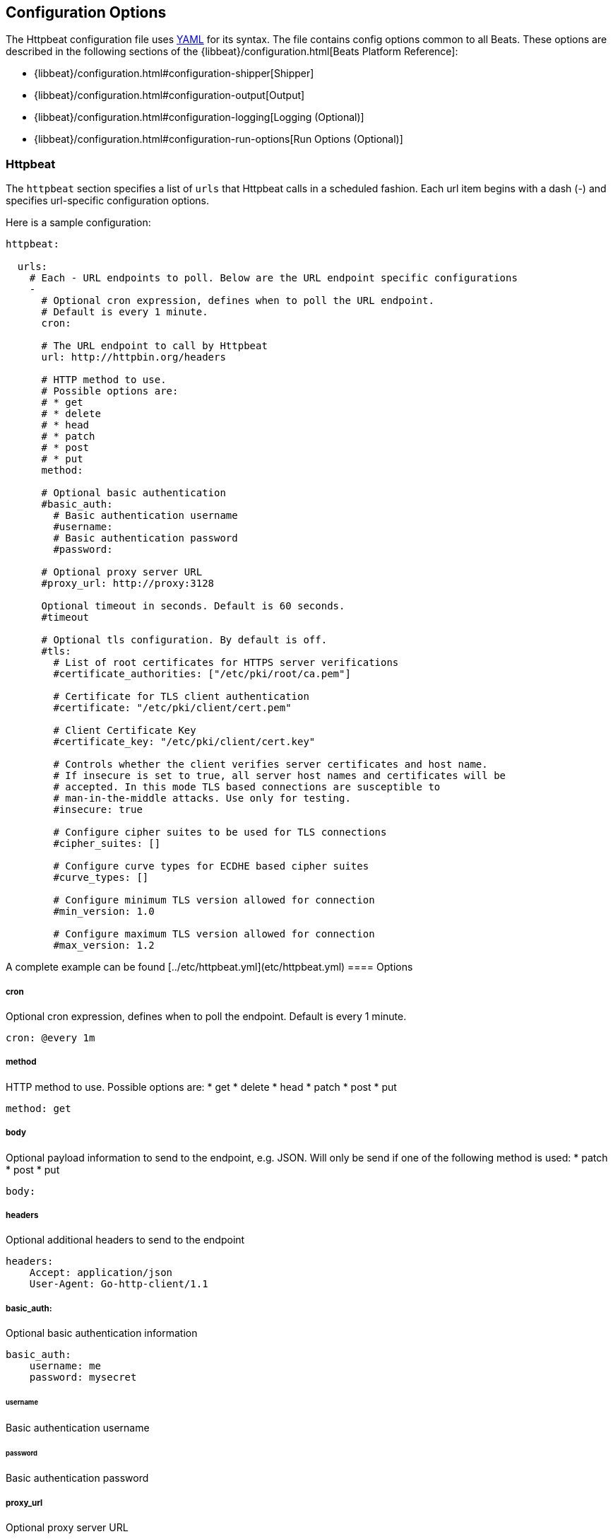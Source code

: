 == Configuration Options

The Httpbeat configuration file uses http://yaml.org/[YAML] for its syntax.
The file contains config options common to all Beats. These options are described
in the following sections of the {libbeat}/configuration.html[Beats Platform Reference]:

* {libbeat}/configuration.html#configuration-shipper[Shipper]
* {libbeat}/configuration.html#configuration-output[Output]
* {libbeat}/configuration.html#configuration-logging[Logging (Optional)]
* {libbeat}/configuration.html#configuration-run-options[Run Options (Optional)]

=== Httpbeat

The `httpbeat` section specifies a list of `urls` that Httpbeat calls in a scheduled fashion.
Each url item begins with a dash (-) and specifies url-specific configuration options.

Here is a sample configuration:

[source,yaml]
-------------------------------------------------------------------------------------
httpbeat:

  urls:
    # Each - URL endpoints to poll. Below are the URL endpoint specific configurations
    -
      # Optional cron expression, defines when to poll the URL endpoint.
      # Default is every 1 minute.
      cron:

      # The URL endpoint to call by Httpbeat
      url: http://httpbin.org/headers

      # HTTP method to use.
      # Possible options are:
      # * get
      # * delete
      # * head
      # * patch
      # * post
      # * put
      method:

      # Optional basic authentication
      #basic_auth:
        # Basic authentication username
        #username:
        # Basic authentication password
        #password:

      # Optional proxy server URL
      #proxy_url: http://proxy:3128

      Optional timeout in seconds. Default is 60 seconds.
      #timeout

      # Optional tls configuration. By default is off.
      #tls:
        # List of root certificates for HTTPS server verifications
        #certificate_authorities: ["/etc/pki/root/ca.pem"]

        # Certificate for TLS client authentication
        #certificate: "/etc/pki/client/cert.pem"

        # Client Certificate Key
        #certificate_key: "/etc/pki/client/cert.key"

        # Controls whether the client verifies server certificates and host name.
        # If insecure is set to true, all server host names and certificates will be
        # accepted. In this mode TLS based connections are susceptible to
        # man-in-the-middle attacks. Use only for testing.
        #insecure: true

        # Configure cipher suites to be used for TLS connections
        #cipher_suites: []

        # Configure curve types for ECDHE based cipher suites
        #curve_types: []

        # Configure minimum TLS version allowed for connection
        #min_version: 1.0

        # Configure maximum TLS version allowed for connection
        #max_version: 1.2

-------------------------------------------------------------------------------------

A complete example can be found [../etc/httpbeat.yml](etc/httpbeat.yml)
==== Options

===== cron

Optional cron expression, defines when to poll the endpoint. Default is every 1 minute.

[source,yaml]
-------------------------------------------------------------------------------------
cron: @every 1m
-------------------------------------------------------------------------------------

===== method

HTTP method to use. Possible options are:
    * get
    * delete
    * head
    * patch
    * post
    * put

[source,yaml]
-------------------------------------------------------------------------------------
method: get
-------------------------------------------------------------------------------------

===== body

Optional payload information to send to the endpoint, e.g. JSON. Will only be send if one of the following method is used:
    * patch
    * post
    * put

[source,yaml]
-------------------------------------------------------------------------------------
body:
-------------------------------------------------------------------------------------

===== headers

Optional additional headers to send to the endpoint

[source,yaml]
-------------------------------------------------------------------------------------
headers:
    Accept: application/json
    User-Agent: Go-http-client/1.1
-------------------------------------------------------------------------------------

===== basic_auth:

Optional basic authentication information

[source,yaml]
-------------------------------------------------------------------------------------
basic_auth:
    username: me
    password: mysecret
-------------------------------------------------------------------------------------

====== username

Basic authentication username

====== password

Basic authentication password

===== proxy_url

Optional proxy server URL

[source,yaml]
-------------------------------------------------------------------------------------
proxy_url: http://proxy:3128
-------------------------------------------------------------------------------------

===== timeout

Optional timeout in seconds. Default is 60 seconds.

[source,yaml]
-------------------------------------------------------------------------------------
timeout: 60
-------------------------------------------------------------------------------------

===== fields

Optional fields that you can specify to add additional information to the output. For
example, you might add fields that you can use for filtering log data.

[source,yaml]
-------------------------------------------------------------------------------------
fields:
    level: debug
    review: 1
-------------------------------------------------------------------------------------

===== document_type

The event type to use for published lines read by harvesters. For Elasticsearch
output, the value that you specify here is used to set the `type` field in the output
document. The default value is `httpbeat`.

[source,yaml]
-------------------------------------------------------------------------------------
document_type: httpbeat
-------------------------------------------------------------------------------------
